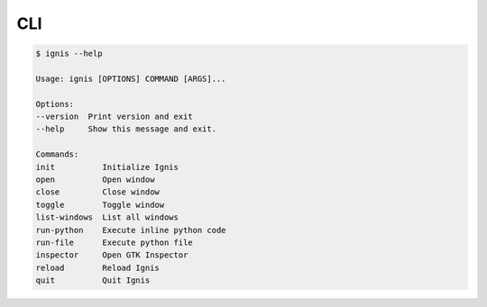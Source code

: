 CLI
==============

.. code-block:: bash

    $ ignis --help

    Usage: ignis [OPTIONS] COMMAND [ARGS]...

    Options:
    --version  Print version and exit
    --help     Show this message and exit.

    Commands:
    init          Initialize Ignis
    open          Open window
    close         Close window
    toggle        Toggle window
    list-windows  List all windows
    run-python    Execute inline python code
    run-file      Execute python file
    inspector     Open GTK Inspector
    reload        Reload Ignis
    quit          Quit Ignis
